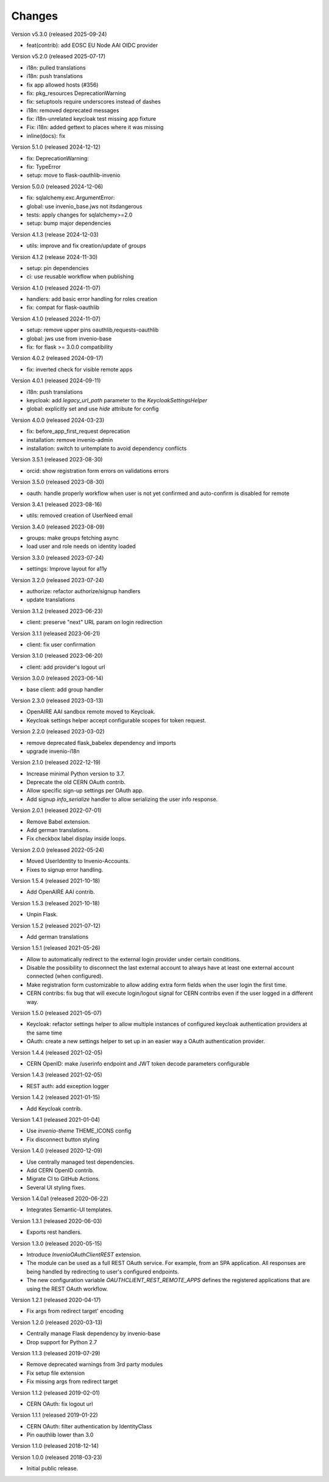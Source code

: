 ..
    This file is part of Invenio.
    Copyright (C) 2015-2023 CERN.
    Copyright (C) 2024 Graz University of Technology.

    Invenio is free software; you can redistribute it and/or modify it
    under the terms of the MIT License; see LICENSE file for more details.

Changes
=======

Version v5.3.0 (released 2025-09-24)

- feat(contrib): add EOSC EU Node AAI OIDC provider

Version v5.2.0 (released 2025-07-17)

- i18n: pulled translations
- i18n: push translations
- fix app allowed hosts (#356)
- fix: pkg_resources DeprecationWarning
- fix: setuptools require underscores instead of dashes
- i18n: removed deprecated messages
- fix: i18n-unrelated keycloak test missing app fixture
- Fix: i18n: added gettext to places where it was missing
- inline(docs): fix

Version 5.1.0 (released 2024-12-12)

- fix: DeprecationWarning:
- fix: TypeError
- setup: move to flask-oauthlib-invenio

Version 5.0.0 (released 2024-12-06)

- fix: sqlalchemy.exc.ArgumentError:
- global: use invenio_base.jws not itsdangerous
- tests: apply changes for sqlalchemy>=2.0
- setup: bump major dependencies

Version 4.1.3 (release 2024-12-03)

- utils: improve and fix creation/update of groups

Version 4.1.2 (release 2024-11-30)

- setup: pin dependencies
- ci: use reusable workflow when publishing

Version 4.1.0 (released 2024-11-07)

- handlers: add basic error handling for roles creation
- fix: compat for flask-oauthlib

Version 4.1.0 (released 2024-11-07)

- setup: remove upper pins oauthlib,requests-oauthlib
- global: jws use from invenio-base
- fix: for flask >= 3.0.0 compatibility

Version 4.0.2 (released 2024-09-17)

- fix: inverted check for visible remote apps

Version 4.0.1 (released 2024-09-11)

- i18n: push translations
- keycloak: add `legacy_url_path` parameter to the `KeycloakSettingsHelper`
- global: explicitly set and use `hide` attribute for config

Version 4.0.0 (released 2024-03-23)

- fix: before_app_first_request deprecation
- installation: remove invenio-admin
- installation: switch to uritemplate to avoid dependency conflicts

Version 3.5.1 (released 2023-08-30)

- orcid: show registration form errors on validations errors

Version 3.5.0 (released 2023-08-30)

- oauth: handle properly workflow when user is not yet confirmed and auto-confirm is
  disabled for remote

Version 3.4.1 (released 2023-08-16)

- utils: removed creation of UserNeed email

Version 3.4.0 (released 2023-08-09)

- groups: make groups fetching async
- load user and role needs on identity loaded

Version 3.3.0 (released 2023-07-24)

- settings: Improve layout for a11y

Version 3.2.0 (released 2023-07-24)

- authorize: refactor authorize/signup handlers
- update translations

Version 3.1.2 (released 2023-06-23)

- client: preserve "next" URL param on login redirection

Version 3.1.1 (released 2023-06-21)

- client: fix user confirmation

Version 3.1.0 (released 2023-06-20)

- client: add provider's logout url

Version 3.0.0 (released 2023-06-14)

- base client: add group handler

Version 2.3.0 (released 2023-03-13)

- OpenAIRE AAI sandbox remote moved to Keycloak.
- Keycloak settings helper accept configurable scopes for token request.

Version 2.2.0 (released 2023-03-02)

- remove deprecated flask_babelex dependency and imports
- upgrade invenio-i18n

Version 2.1.0 (released 2022-12-19)

- Increase minimal Python version to 3.7.
- Deprecate the old CERN OAuth contrib.
- Allow specific sign-up settings per OAuth app.
- Add signup `info_serialize` handler to allow serializing the
  user info response.

Version 2.0.1 (released 2022-07-01)

- Remove Babel extension.
- Add german translations.
- Fix checkbox label display inside loops.

Version 2.0.0 (released 2022-05-24)

- Moved UserIdentity to Invenio-Accounts.
- Fixes to signup error handling.

Version 1.5.4 (released 2021-10-18)

- Add OpenAIRE AAI contrib.

Version 1.5.3 (released 2021-10-18)

- Unpin Flask.

Version 1.5.2 (released 2021-07-12)

- Add german translations

Version 1.5.1 (released 2021-05-26)

- Allow to automatically redirect to the external login provider under
  certain conditions.
- Disable the possibility to disconnect the last external account to
  always have at least one external account connected (when configured).
- Make registration form customizable to allow adding extra form fields
  when the user login the first time.
- CERN contribs: fix bug that will execute login/logout signal for CERN
  contribs even if the user logged in a different way.

Version 1.5.0 (released 2021-05-07)

- Keycloak: refactor settings helper to allow multiple instances of
  configured keycloak authentication providers at the same time
- OAuth: create a new settings helper to set up in an easier way a OAuth
  authentication provider.

Version 1.4.4 (released 2021-02-05)

- CERN OpenID: make /userinfo endpoint and JWT token decode parameters
  configurable

Version 1.4.3 (released 2021-02-05)

- REST auth: add exception logger

Version 1.4.2 (released 2021-01-15)

- Add Keycloak contrib.

Version 1.4.1 (released 2021-01-04)

- Use `invenio-theme` THEME_ICONS config
- Fix disconnect button styling

Version 1.4.0 (released 2020-12-09)

- Use centrally managed test dependencies.
- Add CERN OpenID contrib.
- Migrate CI to GitHub Actions.
- Several UI styling fixes.

Version 1.4.0a1 (released 2020-06-22)

- Integrates Semantic-UI templates.

Version 1.3.1 (released 2020-06-03)

- Exports rest handlers.

Version 1.3.0 (released 2020-05-15)

- Introduce `InvenioOAuthClientREST` extension.
- The module can be used as a full REST OAuth service. For example, from
  an SPA application. All responses are being handled by redirecting to
  user's configured endpoints.
- The new configuration variable `OAUTHCLIENT_REST_REMOTE_APPS` defines the
  registered applications that are using the REST OAuth workflow.

Version 1.2.1 (released 2020-04-17)

- Fix args from redirect target' encoding

Version 1.2.0 (released 2020-03-13)

- Centrally manage Flask dependency by invenio-base
- Drop support for Python 2.7

Version 1.1.3 (released 2019-07-29)

- Remove deprecated warnings from 3rd party modules
- Fix setup file extension
- Fix missing args from redirect target

Version 1.1.2 (released 2019-02-01)

- CERN OAuth: fix logout url

Version 1.1.1 (released 2019-01-22)

- CERN OAuth: filter authentication by IdentityClass
- Pin oauthlib lower than 3.0

Version 1.1.0 (released 2018-12-14)

Version 1.0.0 (released 2018-03-23)

- Initial public release.
